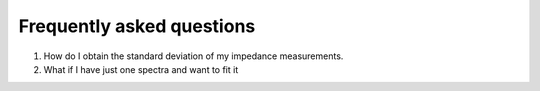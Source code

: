 .. _FAQ-label:

===================================================
Frequently asked questions
===================================================

1. How do I obtain the standard deviation of my impedance measurements.

2. What if I have just one spectra and want to fit it

